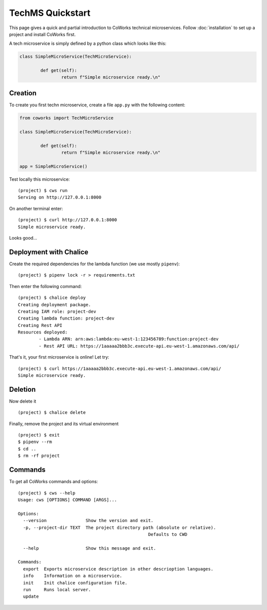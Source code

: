 .. _tech_quickstart:

TechMS Quickstart
=================

This page gives a quick and partial introduction to CoWorks technical microservices.
Follow :doc:`installation` to set up a project and install CoWorks first.

A tech microservice is simply defined by a python class which looks like this:

.. code-block:: python

	class SimpleMicroService(TechMicroService):

		def get(self):
			return f"Simple microservice ready.\n"

Creation
--------

To create you first techn microservice, create a file ``app.py`` with the following content:

.. code-block:: python

	from coworks import TechMicroService

	class SimpleMicroService(TechMicroService):

		def get(self):
			return f"Simple microservice ready.\n"

	app = SimpleMicroService()

Test locally this microservice::

	(project) $ cws run
	Serving on http://127.0.0.1:8000

On another terminal enter::

	(project) $ curl http://127.0.0.1:8000
	Simple microservice ready.

Looks good...

Deployment with Chalice
-----------------------

Create the required dependencies for the lambda function (we use mostly ``pipenv``)::

	(project) $ pipenv lock -r > requirements.txt

Then enter the following command::

	(project) $ chalice deploy
	Creating deployment package.
	Creating IAM role: project-dev
	Creating lambda function: project-dev
	Creating Rest API
	Resources deployed:
		- Lambda ARN: arn:aws:lambda:eu-west-1:123456789:function:project-dev
		- Rest API URL: https://1aaaaa2bbb3c.execute-api.eu-west-1.amazonaws.com/api/

That's it, your first microservice is online! Let try::

	(project) $ curl https://1aaaaa2bbb3c.execute-api.eu-west-1.amazonaws.com/api/
	Simple microservice ready.

Deletion
--------

Now delete it ::

	(project) $ chalice delete

Finally, remove the project and its virtual environment ::

	(project) $ exit
	$ pipenv --rm
	$ cd ..
	$ rm -rf project

Commands
--------

To get all CoWorks commands and options::

	(project) $ cws --help
	Usage: cws [OPTIONS] COMMAND [ARGS]...

	Options:
	  --version               Show the version and exit.
	  -p, --project-dir TEXT  The project directory path (absolute or relative).
							  Defaults to CWD

	  --help                  Show this message and exit.

	Commands:
	  export  Exports microservice description in other descrioption languages.
	  info    Information on a microservice.
	  init    Init chalice configuration file.
	  run     Runs local server.
	  update
